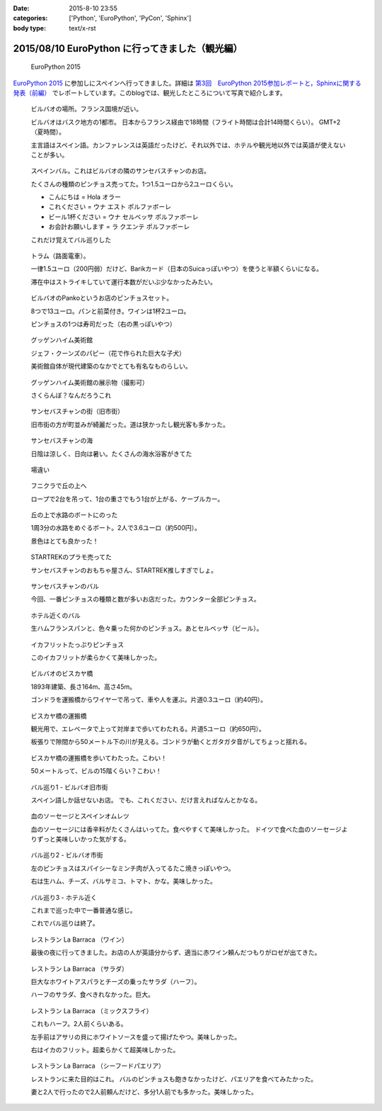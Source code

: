 :date: 2015-8-10 23:55
:categories: ['Python', 'EuroPython', 'PyCon', 'Sphinx']
:body type: text/x-rst

====================================================
2015/08/10 EuroPython に行ってきました（観光編）
====================================================

.. figure:: europython2015.png
   :target: https://ep2015.europython.eu/

   EuroPython 2015

`EuroPython 2015`_ に参加しにスペインへ行ってきました。詳細は `第3回　EuroPython 2015参加レポートと，Sphinxに関する発表（前編）`_ でレポートしています。このblogでは、観光したところについて写真で紹介します。

.. _EuroPython 2015: https://ep2015.europython.eu/

.. _第3回　EuroPython 2015参加レポートと，Sphinxに関する発表（前編）: http://gihyo.jp/news/report/01/overseas-pycon-presentation-training-2015/0003


.. figure:: bilbao-location.*

   ビルバオの場所。フランス国境が近い。

   ビルバオはバスク地方の1都市。
   日本からフランス経由で18時間（フライト時間は合計14時間くらい）。
   GMT+2（夏時間）。

   主言語はスペイン語。カンファレンスは英語だったけど、それ以外では、ホテルや観光地以外では英語が使えないことが多い。

.. figure:: bar-day0.*

   スペインバル。これはビルバオの隣のサンセバスチャンのお店。

   たくさんの種類のピンチョス売ってた。1つ1.5ユーロから2ユーロくらい。

   * こんにちは = Hola オラー
   * これください = ウナ エスト ポルファボーレ
   * ビール1杯ください = ウナ セルベッサ ポルファボーレ
   * お会計お願いします = ラ クエンテ ポルファボーレ

   これだけ覚えてバル巡りした


.. figure:: tram.*

   トラム（路面電車）。

   一律1.5ユーロ（200円弱）だけど、Barikカード（日本のSuicaっぽいやつ）を使うと半額くらいになる。

   滞在中はストライキしていて運行本数がだいぶ少なかったみたい。

.. figure:: pintxos.*

   ビルバオのPankoというお店のピンチョスセット。

   8つで13ユーロ。パンと前菜付き。ワインは1杯2ユーロ。

   ピンチョスの1つは寿司だった（右の黒っぽいやつ）


.. figure:: guggenheim.*

   グッゲンハイム美術館

   ジェフ・クーンズのパピー（花で作られた巨大な子犬）

   美術館自体が現代建築のなかでとても有名なものらしい。

.. figure:: guggenheim2.*

   グッゲンハイム美術館の展示物（撮影可）

   さくらんぼ？なんだろうこれ


.. figure:: sansebastian.*

   サンセバスチャンの街（旧市街）

   旧市街の方が町並みが綺麗だった。道は狭かったし観光客も多かった。


.. figure:: sansebastian-sea1.*

   サンセバスチャンの海

   日陰は涼しく、日向は暑い。たくさんの海水浴客がきてた

.. figure:: sansebastian-sea2.*

   場違い


.. figure:: funicular.*

   フニクラで丘の上へ

   ロープで2台を吊って、1台の重さでもう1台が上がる、ケーブルカー。


.. figure:: boart.*

   丘の上で水路のボートにのった

   1周3分の水路をめぐるボート。2人で3.6ユーロ（約500円）。

   景色はとても良かった！


.. figure:: startrek.*

   STARTREKのプラモ売ってた

   サンセバスチャンのおもちゃ屋さん、STARTREK推しすぎでしょ。

.. figure:: bar-day4.*

   サンセバスチャンのバル

   今回、一番ピンチョスの種類と数が多いお店だった。カウンター全部ピンチョス。

.. figure:: bar-day4-2.*

   ホテル近くのバル

   生ハムフランスパンと、色々乗った何かのピンチョス。あとセルベッサ（ビール）。

.. figure:: bar-day4-2b.*

   イカフリットたっぷりピンチョス

   このイカフリットが柔らかくて美味しかった。

.. figure:: vizcaya.*

   ビルバオのビスカヤ橋

   1893年建築、長さ164m、高さ45m。

   ゴンドラを運搬橋からワイヤーで吊って、車や人を運ぶ。片道0.3ユーロ（約40円）。

.. figure:: vizcaya2.*

   ビスカヤ橋の運搬橋

   観光用で、エレベータで上って対岸まで歩いてわたれる。片道5ユーロ（約650円）。

   板張りで隙間から50メートル下の川が見える。ゴンドラが動くとガタガタ音がしてちょっと揺れる。

.. figure:: vizcaya3.*

   ビスカヤ橋の運搬橋を歩いてわたった。こわい！

   50メートルって、ビルの15階くらい？こわい！

.. figure:: bar1.*

   バル巡り1 - ビルバオ旧市街

   スペイン語しか話せないお店。
   でも、これください、だけ言えればなんとかなる。

.. figure:: bar1b.*

   血のソーセージとスペインオムレツ

   血のソーセージには香辛料がたくさんはいってた。食べやすくて美味しかった。
   ドイツで食べた血のソーセージよりずっと美味しいかった気がする。


.. figure:: bar2.*

   バル巡り2 - ビルバオ市街

   左のピンチョスはスパイシーなミンチ肉が入ってるたこ焼きっぽいやつ。

   右は生ハム、チーズ、バルサミコ、トマト、かな。美味しかった。


.. figure:: bar3.*

   バル巡り3 - ホテル近く

   これまで巡った中で一番普通な感じ。

   これでバル巡りは終了。


.. figure:: la-barraca1.*

   レストラン La Barraca （ワイン）

   最後の夜に行ってきました。お店の人が英語分からず、適当に赤ワイン頼んだつもりがロゼが出てきた。

.. figure:: la-barraca2.*

   レストラン La Barraca （サラダ）

   巨大なホワイトアスパラとチーズの乗ったサラダ（ハーフ）。

   ハーフのサラダ、食べきれなかった。巨大。

.. figure:: la-barraca3.*

   レストラン La Barraca （ミックスフライ）

   これもハーフ。2人前くらいある。

   左手前はアサリの貝にホワイトソースを盛って揚げたやつ。美味しかった。

   右はイカのフリット。超柔らかくて超美味しかった。

.. figure:: la-barraca4.*

   レストラン La Barraca （シーフードパエリア）

   レストランに来た目的はこれ。
   バルのピンチョスも飽きなかったけど、パエリアを食べてみたかった。

   妻と2人で行ったので2人前頼んだけど、多分1人前でも多かった。美味しかった。


